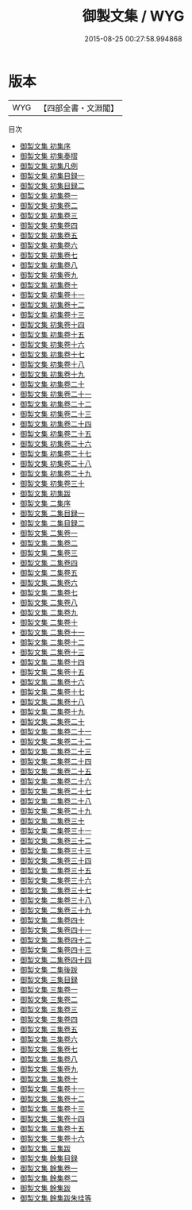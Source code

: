 #+TITLE: 御製文集 / WYG
#+DATE: 2015-08-25 00:27:58.994868
* 版本
 |       WYG|【四部全書・文淵閣】|
目次
 - [[file:KR4f0004_000.txt::000-1a][御製文集 初集序]]
 - [[file:KR4f0004_000.txt::000-2a][御製文集 初集奏摺]]
 - [[file:KR4f0004_000.txt::000-5a][御製文集 初集凡例]]
 - [[file:KR4f0004_000.txt::000-8a][御製文集 初集目録一]]
 - [[file:KR4f0004_000.txt::000-20a][御製文集 初集目録二]]
 - [[file:KR4f0004_001.txt::001-1a][御製文集 初集卷一]]
 - [[file:KR4f0004_002.txt::002-1a][御製文集 初集卷二]]
 - [[file:KR4f0004_003.txt::003-1a][御製文集 初集卷三]]
 - [[file:KR4f0004_004.txt::004-1a][御製文集 初集卷四]]
 - [[file:KR4f0004_005.txt::005-1a][御製文集 初集卷五]]
 - [[file:KR4f0004_006.txt::006-1a][御製文集 初集卷六]]
 - [[file:KR4f0004_007.txt::007-1a][御製文集 初集卷七]]
 - [[file:KR4f0004_008.txt::008-1a][御製文集 初集卷八]]
 - [[file:KR4f0004_009.txt::009-1a][御製文集 初集卷九]]
 - [[file:KR4f0004_010.txt::010-1a][御製文集 初集卷十]]
 - [[file:KR4f0004_011.txt::011-1a][御製文集 初集卷十一]]
 - [[file:KR4f0004_012.txt::012-1a][御製文集 初集卷十二]]
 - [[file:KR4f0004_013.txt::013-1a][御製文集 初集卷十三]]
 - [[file:KR4f0004_014.txt::014-1a][御製文集 初集卷十四]]
 - [[file:KR4f0004_015.txt::015-1a][御製文集 初集卷十五]]
 - [[file:KR4f0004_016.txt::016-1a][御製文集 初集卷十六]]
 - [[file:KR4f0004_017.txt::017-1a][御製文集 初集卷十七]]
 - [[file:KR4f0004_018.txt::018-1a][御製文集 初集卷十八]]
 - [[file:KR4f0004_019.txt::019-1a][御製文集 初集卷十九]]
 - [[file:KR4f0004_020.txt::020-1a][御製文集 初集卷二十]]
 - [[file:KR4f0004_021.txt::021-1a][御製文集 初集卷二十一]]
 - [[file:KR4f0004_022.txt::022-1a][御製文集 初集卷二十二]]
 - [[file:KR4f0004_023.txt::023-1a][御製文集 初集卷二十三]]
 - [[file:KR4f0004_024.txt::024-1a][御製文集 初集卷二十四]]
 - [[file:KR4f0004_025.txt::025-1a][御製文集 初集卷二十五]]
 - [[file:KR4f0004_026.txt::026-1a][御製文集 初集卷二十六]]
 - [[file:KR4f0004_027.txt::027-1a][御製文集 初集卷二十七]]
 - [[file:KR4f0004_028.txt::028-1a][御製文集 初集卷二十八]]
 - [[file:KR4f0004_029.txt::029-1a][御製文集 初集卷二十九]]
 - [[file:KR4f0004_030.txt::030-1a][御製文集 初集卷三十]]
 - [[file:KR4f0004_031.txt::031-1a][御製文集 初集跋]]
 - [[file:KR4f0004_032.txt::032-1a][御製文集 二集序]]
 - [[file:KR4f0004_033.txt::033-1a][御製文集 二集目録一]]
 - [[file:KR4f0004_034.txt::034-1a][御製文集 二集目録二]]
 - [[file:KR4f0004_035.txt::035-1a][御製文集 二集卷一]]
 - [[file:KR4f0004_036.txt::036-1a][御製文集 二集卷二]]
 - [[file:KR4f0004_037.txt::037-1a][御製文集 二集卷三]]
 - [[file:KR4f0004_038.txt::038-1a][御製文集 二集卷四]]
 - [[file:KR4f0004_039.txt::039-1a][御製文集 二集卷五]]
 - [[file:KR4f0004_040.txt::040-1a][御製文集 二集卷六]]
 - [[file:KR4f0004_041.txt::041-1a][御製文集 二集卷七]]
 - [[file:KR4f0004_042.txt::042-1a][御製文集 二集卷八]]
 - [[file:KR4f0004_043.txt::043-1a][御製文集 二集卷九]]
 - [[file:KR4f0004_044.txt::044-1a][御製文集 二集卷十]]
 - [[file:KR4f0004_045.txt::045-1a][御製文集 二集卷十一]]
 - [[file:KR4f0004_046.txt::046-1a][御製文集 二集卷十二]]
 - [[file:KR4f0004_047.txt::047-1a][御製文集 二集卷十三]]
 - [[file:KR4f0004_048.txt::048-1a][御製文集 二集卷十四]]
 - [[file:KR4f0004_049.txt::049-1a][御製文集 二集卷十五]]
 - [[file:KR4f0004_050.txt::050-1a][御製文集 二集卷十六]]
 - [[file:KR4f0004_051.txt::051-1a][御製文集 二集卷十七]]
 - [[file:KR4f0004_052.txt::052-1a][御製文集 二集卷十八]]
 - [[file:KR4f0004_053.txt::053-1a][御製文集 二集卷十九]]
 - [[file:KR4f0004_054.txt::054-1a][御製文集 二集卷二十]]
 - [[file:KR4f0004_055.txt::055-1a][御製文集 二集卷二十一]]
 - [[file:KR4f0004_056.txt::056-1a][御製文集 二集卷二十二]]
 - [[file:KR4f0004_057.txt::057-1a][御製文集 二集卷二十三]]
 - [[file:KR4f0004_058.txt::058-1a][御製文集 二集卷二十四]]
 - [[file:KR4f0004_059.txt::059-1a][御製文集 二集卷二十五]]
 - [[file:KR4f0004_060.txt::060-1a][御製文集 二集卷二十六]]
 - [[file:KR4f0004_061.txt::061-1a][御製文集 二集卷二十七]]
 - [[file:KR4f0004_062.txt::062-1a][御製文集 二集卷二十八]]
 - [[file:KR4f0004_063.txt::063-1a][御製文集 二集卷二十九]]
 - [[file:KR4f0004_064.txt::064-1a][御製文集 二集卷三十]]
 - [[file:KR4f0004_065.txt::065-1a][御製文集 二集卷三十一]]
 - [[file:KR4f0004_066.txt::066-1a][御製文集 二集卷三十二]]
 - [[file:KR4f0004_067.txt::067-1a][御製文集 二集卷三十三]]
 - [[file:KR4f0004_068.txt::068-1a][御製文集 二集卷三十四]]
 - [[file:KR4f0004_069.txt::069-1a][御製文集 二集卷三十五]]
 - [[file:KR4f0004_070.txt::070-1a][御製文集 二集卷三十六]]
 - [[file:KR4f0004_071.txt::071-1a][御製文集 二集卷三十七]]
 - [[file:KR4f0004_072.txt::072-1a][御製文集 二集卷三十八]]
 - [[file:KR4f0004_073.txt::073-1a][御製文集 二集卷三十九]]
 - [[file:KR4f0004_074.txt::074-1a][御製文集 二集卷四十]]
 - [[file:KR4f0004_075.txt::075-1a][御製文集 二集卷四十一]]
 - [[file:KR4f0004_076.txt::076-1a][御製文集 二集卷四十二]]
 - [[file:KR4f0004_077.txt::077-1a][御製文集 二集卷四十三]]
 - [[file:KR4f0004_078.txt::078-1a][御製文集 二集卷四十四]]
 - [[file:KR4f0004_079.txt::079-1a][御製文集 二集後跋]]
 - [[file:KR4f0004_080.txt::080-1a][御製文集 三集目録]]
 - [[file:KR4f0004_081.txt::081-1a][御製文集 三集卷一]]
 - [[file:KR4f0004_082.txt::082-1a][御製文集 三集卷二]]
 - [[file:KR4f0004_083.txt::083-1a][御製文集 三集卷三]]
 - [[file:KR4f0004_084.txt::084-1a][御製文集 三集卷四]]
 - [[file:KR4f0004_085.txt::085-1a][御製文集 三集卷五]]
 - [[file:KR4f0004_086.txt::086-1a][御製文集 三集卷六]]
 - [[file:KR4f0004_087.txt::087-1a][御製文集 三集卷七]]
 - [[file:KR4f0004_088.txt::088-1a][御製文集 三集卷八]]
 - [[file:KR4f0004_089.txt::089-1a][御製文集 三集卷九]]
 - [[file:KR4f0004_090.txt::090-1a][御製文集 三集卷十]]
 - [[file:KR4f0004_091.txt::091-1a][御製文集 三集卷十一]]
 - [[file:KR4f0004_092.txt::092-1a][御製文集 三集卷十二]]
 - [[file:KR4f0004_093.txt::093-1a][御製文集 三集卷十三]]
 - [[file:KR4f0004_094.txt::094-1a][御製文集 三集卷十四]]
 - [[file:KR4f0004_095.txt::095-1a][御製文集 三集卷十五]]
 - [[file:KR4f0004_096.txt::096-1a][御製文集 三集卷十六]]
 - [[file:KR4f0004_097.txt::097-1a][御製文集 三集跋]]
 - [[file:KR4f0004_098.txt::098-1a][御製文集 餘集目録]]
 - [[file:KR4f0004_099.txt::099-1a][御製文集 餘集卷一]]
 - [[file:KR4f0004_100.txt::100-1a][御製文集 餘集卷二]]
 - [[file:KR4f0004_101.txt::101-1a][御製文集 餘集跋]]
 - [[file:KR4f0004_102.txt::102-1a][御製文集 餘集跋朱珪等]]
